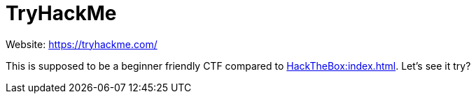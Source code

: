 = TryHackMe

Website: https://tryhackme.com/[]

This is supposed to be a beginner friendly CTF compared to xref:HackTheBox:index.adoc[].
Let's see it try?
